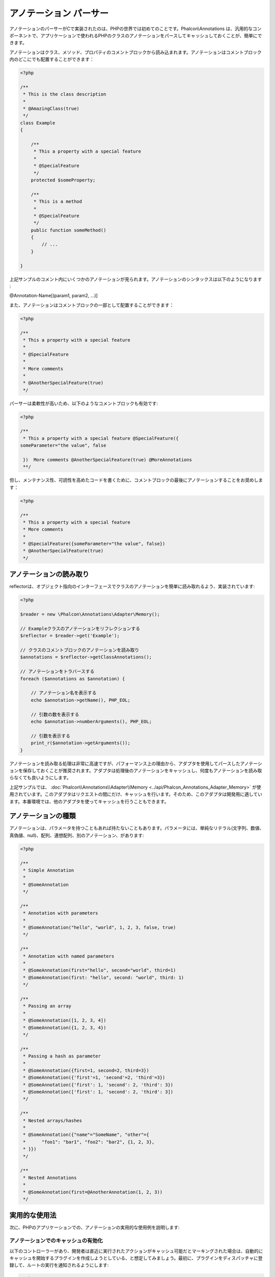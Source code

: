 アノテーション パーサー
==================
アノテーションのパーサーがCで実装されたのは、PHPの世界では初めてのことです。Phalcon\\Annotations は、汎用的なコンポーネントで、アプリケーションで使われるPHPのクラスのアノテーションをパースしてキャッシュしておくことが、簡単にできます。

アノテーションはクラス、メソッド、プロパティのコメントブロックから読み込まれます。アノテーションはコメントブロック内のどこにでも配置することができます：

.. code-block:: php

    <?php

    /**
     * This is the class description
     *
     * @AmazingClass(true)
     */
    class Example
    {

        /**
         * This a property with a special feature
         *
         * @SpecialFeature
         */
        protected $someProperty;

        /**
         * This is a method
         *
         * @SpecialFeature
         */
        public function someMethod()
        {
            // ...
        }

    }

上記サンプルのコメント内にいくつかのアノテーションが見られます。アノテーションのシンタックスは以下のようになります :

@Annotation-Name[(param1, param2, ...)]

また、アノテーションはコメントブロックの一部として配置することができます：

.. code-block:: php

    <?php

    /**
     * This a property with a special feature
     *
     * @SpecialFeature
     *
     * More comments
     *
     * @AnotherSpecialFeature(true)
     */

パーサーは柔軟性が高いため、以下のようなコメントブロックも有効です:

.. code-block:: php

    <?php

    /**
     * This a property with a special feature @SpecialFeature({
    someParameter="the value", false

     })  More comments @AnotherSpecialFeature(true) @MoreAnnotations
     **/

但し、メンテナンス性、可読性を高めたコードを書くために、コメントブロックの最後にアノテーションすることをお奨めします：

.. code-block:: php

    <?php

    /**
     * This a property with a special feature
     * More comments
     *
     * @SpecialFeature({someParameter="the value", false})
     * @AnotherSpecialFeature(true)
     */

アノテーションの読み取り
-------------------
reflectorは、オブジェクト指向のインターフェースでクラスのアノテーションを簡単に読み取れるよう、実装されています:

.. code-block:: php

    <?php

    $reader = new \Phalcon\Annotations\Adapter\Memory();

    // Exampleクラスのアノテーションをリフレクションする
    $reflector = $reader->get('Example');

    // クラスのコメントブロックのアノテーションを読み取り
    $annotations = $reflector->getClassAnnotations();

    // アノテーションをトラバースする
    foreach ($annotations as $annotation) {

        // アノテーション名を表示する
        echo $annotation->getName(), PHP_EOL;

        // 引数の数を表示する
        echo $annotation->numberArguments(), PHP_EOL;

        // 引数を表示する
        print_r($annotation->getArguments());
    }

アノテーションを読み取る処理は非常に高速ですが、パフォーマンス上の理由から、アダプタを使用してパースしたアノテーションを保存しておくことが推奨されます。アダプタは処理後のアノテーションをキャッシュし、何度もアノテーションを読み取らなくても良いようにします。

上記サンプルでは、 :doc:`Phalcon\\Annotations\\Adapter\\Memory <../api/Phalcon_Annotations_Adapter_Memory>` が使用されています。このアダプタはリクエストの間にだけ、キャッシュを行います。そのため、このアダプタは開発用に適しています。本番環境では、他のアダプタを使ってキャッシュを行うこともできます。

アノテーションの種類
--------------------
アノテーションは、パラメータを持つこともあれば持たないこともあります。パラメータには、単純なリテラル(文字列、数値、真偽値、null)、配列、連想配列、別のアノテーション、があります:

.. code-block:: php

    <?php

    /**
     * Simple Annotation
     *
     * @SomeAnnotation
     */

    /**
     * Annotation with parameters
     *
     * @SomeAnnotation("hello", "world", 1, 2, 3, false, true)
     */

    /**
     * Annotation with named parameters
     *
     * @SomeAnnotation(first="hello", second="world", third=1)
     * @SomeAnnotation(first: "hello", second: "world", third: 1)
     */

    /**
     * Passing an array
     *
     * @SomeAnnotation([1, 2, 3, 4])
     * @SomeAnnotation({1, 2, 3, 4})
     */

    /**
     * Passing a hash as parameter
     *
     * @SomeAnnotation({first=1, second=2, third=3})
     * @SomeAnnotation({'first'=1, 'second'=2, 'third'=3})
     * @SomeAnnotation({'first': 1, 'second': 2, 'third': 3})
     * @SomeAnnotation(['first': 1, 'second': 2, 'third': 3])
     */

    /**
     * Nested arrays/hashes
     *
     * @SomeAnnotation({"name"="SomeName", "other"={
     *      "foo1": "bar1", "foo2": "bar2", {1, 2, 3},
     * }})
     */

    /**
     * Nested Annotations
     *
     * @SomeAnnotation(first=@AnotherAnnotation(1, 2, 3))
     */

実用的な使用法
---------------
次に、PHPのアプリケーションでの、アノテーションの実用的な使用例を説明します:

アノテーションでのキャッシュの有効化
^^^^^^^^^^^^^^^^^^^^^^^^^^^^^^
以下のコントローラーがあり、開発者は直近に実行されたアクションがキャッシュ可能だとマーキングされた場合は、自動的にキャッシュを開始するプラグインを作成しようとしている、と想定してみましょう。最初に、プラグインをディスパッチャに登録して、ルートの実行を通知されるようにします:

.. code-block:: php

    <?php

    $di['dispatcher'] = function () {

        $eventsManager = new \Phalcon\Events\Manager();

        // プラグインを「dispatch」イベントに紐付け
        $eventsManager->attach('dispatch', new CacheEnablerPlugin());

        $dispatcher = new \Phalcon\Mvc\Dispatcher();
        $dispatcher->setEventsManager($eventsManager);
        return $dispatcher;
    };

CacheEnablerPluginはディスパッチャで実行された全てのアクションに割り込み、必要に応じてキャッシュを有効化します:

.. code-block:: php

    <?php

    /**
     * Enables the cache for a view if the latest
     * executed action has the annotation @Cache
     */
    class CacheEnablerPlugin extends \Phalcon\Mvc\User\Plugin
    {

        /**
         * This event is executed before every route is executed in the dispatcher
         *
         */
        public function beforeExecuteRoute($event, $dispatcher)
        {

            // 現在実行中のメソッドのアノテーションをパースする
            $annotations = $this->annotations->getMethod(
                $dispatcher->getActiveController(),
                $dispatcher->getActiveMethod()
            );

            // メソッドに「Cache」というアノテーションがあるか確認する
            if ($annotations->has('Cache')) {

                // メソッドに「Cache」というアノテーションがある場合
                $annotation = $annotations->get('Cache');

                // キャッシュの有効期限を取得
                $lifetime = $annotation->getNamedParameter('lifetime');

                $options = array('lifetime' => $lifetime);

                // ユーザーが定義したキャッシュのキーがあるか確認する
                if ($annotation->hasNamedParameter('key')) {
                    $options['key'] = $annotation->getNamedParameter('key');
                }

                // 現在のメソッドのキャッシュを有効にする
                $this->view->cache($options);
            }

        }

    }

これで、コントローラーでアノテーションを使えるようになりました:

.. code-block:: php

    <?php

    class NewsController extends \Phalcon\Mvc\Controller
    {

        public function indexAction()
        {

        }

        /**
         * This is a comment
         *
         * @Cache(lifetime=86400)
         */
        public function showAllAction()
        {
            $this->view->article = Articles::find();
        }

        /**
         * This is a comment
         *
         * @Cache(key="my-key", lifetime=86400)
         */
        public function showAction($slug)
        {
            $this->view->article = Articles::findFirstByTitle($slug);
        }

    }

レンダリングするテンプレートの選択
^^^^^^^^^^^^^^^^^^^^^^^^^
この例では、アノテーションを使って、 :doc:`Phalcon\\Mvc\\View\\Simple <views>` にどのテンプレートをレンダリングすべきか伝えます:




アノテーションアダプタ
--------------------
このコンポーネントはアダプタを利用して、パースした処理済みのアノテーションをキャッシュすることができ、パフォーマンスを向上させ開発・テストを便利にします:

+------------+--------------------------------------------------------------------------------------------------------------------------------------------------------------------------------------------------------------------------------------+------------------------------------------------------------------------------------------+
| Name       | Description                                                                                                                                                                                                                          | API                                                                                      |
+============+======================================================================================================================================================================================================================================+==========================================================================================+
| Memory     | The annotations are cached only in memory. When the request ends the cache is cleaned reloading the annotations in each request. This adapter is suitable for a development stage                                                    | :doc:`Phalcon\\Annotations\\Adapter\\Memory <../api/Phalcon_Annotations_Adapter_Memory>` |
+------------+--------------------------------------------------------------------------------------------------------------------------------------------------------------------------------------------------------------------------------------+------------------------------------------------------------------------------------------+
| Files      | Parsed and processed annotations are stored permanently in PHP files improving performance. This adapter must be used together with a bytecode cache.                                                                                | :doc:`Phalcon\\Annotations\\Adapter\\Files <../api/Phalcon_Annotations_Adapter_Files>`   |
+------------+--------------------------------------------------------------------------------------------------------------------------------------------------------------------------------------------------------------------------------------+------------------------------------------------------------------------------------------+
| APC        | Parsed and processed annotations are stored permanently in the APC cache improving performance. This is the faster adapter                                                                                                           | :doc:`Phalcon\\Annotations\\Adapter\\Apc <../api/Phalcon_Annotations_Adapter_Apc>`       |
+------------+--------------------------------------------------------------------------------------------------------------------------------------------------------------------------------------------------------------------------------------+------------------------------------------------------------------------------------------+
| XCache     | Parsed and processed annotations are stored permanently in the XCache cache improving performance. This is a fast adapter too                                                                                                        | :doc:`Phalcon\\Annotations\\Adapter\\Xcache <../api/Phalcon_Annotations_Adapter_Xcache>` |
+------------+--------------------------------------------------------------------------------------------------------------------------------------------------------------------------------------------------------------------------------------+------------------------------------------------------------------------------------------+

独自のアダプタを実装する
^^^^^^^^^^^^^^^^^^^^^^^^^^^^^^
:doc:`Phalcon\\Annotations\\AdapterInterface <../api/Phalcon_Annotations_AdapterInterface>` インターフェースを実装することで、独自のアノテーションアダプタを作成したり、既存のものを継承したりできます。

外部資料
------------------
* `Tutorial: Creating a custom model’s initializer with Annotations <http://blog.phalconphp.com/post/47471246411/tutorial-creating-a-custom-models-initializer-with>`_
